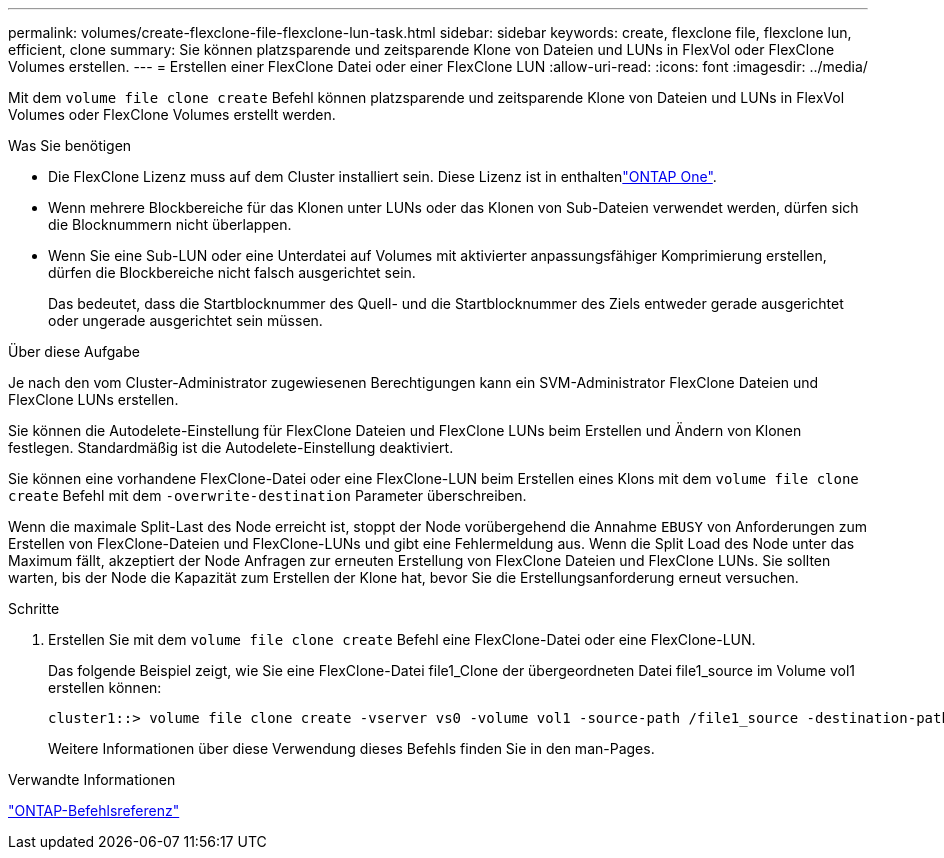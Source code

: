 ---
permalink: volumes/create-flexclone-file-flexclone-lun-task.html 
sidebar: sidebar 
keywords: create, flexclone file, flexclone lun, efficient, clone 
summary: Sie können platzsparende und zeitsparende Klone von Dateien und LUNs in FlexVol oder FlexClone Volumes erstellen. 
---
= Erstellen einer FlexClone Datei oder einer FlexClone LUN
:allow-uri-read: 
:icons: font
:imagesdir: ../media/


[role="lead"]
Mit dem `volume file clone create` Befehl können platzsparende und zeitsparende Klone von Dateien und LUNs in FlexVol Volumes oder FlexClone Volumes erstellt werden.

.Was Sie benötigen
* Die FlexClone Lizenz muss auf dem Cluster installiert sein. Diese Lizenz ist in enthaltenlink:https://docs.netapp.com/us-en/ontap/system-admin/manage-licenses-concept.html#licenses-included-with-ontap-one["ONTAP One"].
* Wenn mehrere Blockbereiche für das Klonen unter LUNs oder das Klonen von Sub-Dateien verwendet werden, dürfen sich die Blocknummern nicht überlappen.
* Wenn Sie eine Sub-LUN oder eine Unterdatei auf Volumes mit aktivierter anpassungsfähiger Komprimierung erstellen, dürfen die Blockbereiche nicht falsch ausgerichtet sein.
+
Das bedeutet, dass die Startblocknummer des Quell- und die Startblocknummer des Ziels entweder gerade ausgerichtet oder ungerade ausgerichtet sein müssen.



.Über diese Aufgabe
Je nach den vom Cluster-Administrator zugewiesenen Berechtigungen kann ein SVM-Administrator FlexClone Dateien und FlexClone LUNs erstellen.

Sie können die Autodelete-Einstellung für FlexClone Dateien und FlexClone LUNs beim Erstellen und Ändern von Klonen festlegen. Standardmäßig ist die Autodelete-Einstellung deaktiviert.

Sie können eine vorhandene FlexClone-Datei oder eine FlexClone-LUN beim Erstellen eines Klons mit dem `volume file clone create` Befehl mit dem `-overwrite-destination` Parameter überschreiben.

Wenn die maximale Split-Last des Node erreicht ist, stoppt der Node vorübergehend die Annahme `EBUSY` von Anforderungen zum Erstellen von FlexClone-Dateien und FlexClone-LUNs und gibt eine Fehlermeldung aus. Wenn die Split Load des Node unter das Maximum fällt, akzeptiert der Node Anfragen zur erneuten Erstellung von FlexClone Dateien und FlexClone LUNs. Sie sollten warten, bis der Node die Kapazität zum Erstellen der Klone hat, bevor Sie die Erstellungsanforderung erneut versuchen.

.Schritte
. Erstellen Sie mit dem `volume file clone create` Befehl eine FlexClone-Datei oder eine FlexClone-LUN.
+
Das folgende Beispiel zeigt, wie Sie eine FlexClone-Datei file1_Clone der übergeordneten Datei file1_source im Volume vol1 erstellen können:

+
[listing]
----
cluster1::> volume file clone create -vserver vs0 -volume vol1 -source-path /file1_source -destination-path /file1_clone
----
+
Weitere Informationen über diese Verwendung dieses Befehls finden Sie in den man-Pages.



.Verwandte Informationen
link:../concepts/manual-pages.html["ONTAP-Befehlsreferenz"]

